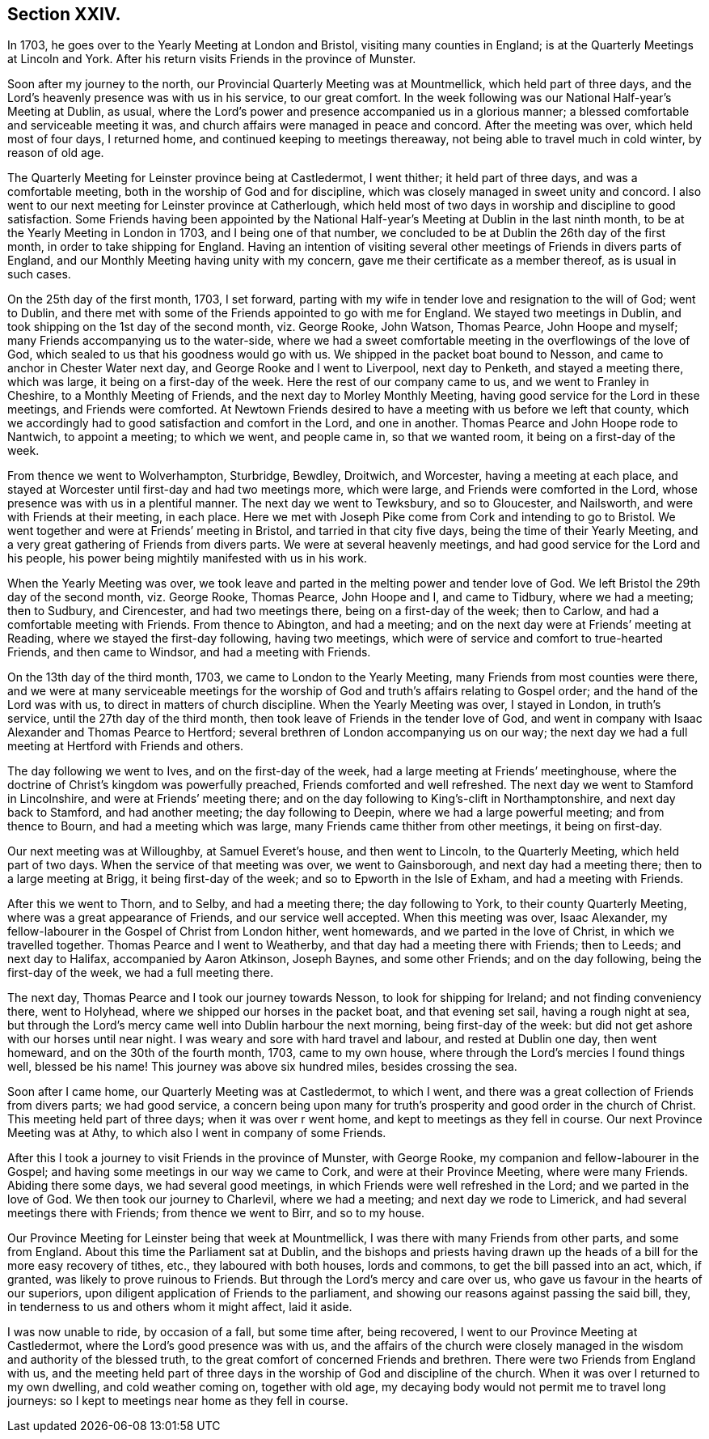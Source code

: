 == Section XXIV.

In 1703, he goes over to the Yearly Meeting at London and Bristol,
visiting many counties in England; is at the Quarterly Meetings at Lincoln and York.
After his return visits Friends in the province of Munster.

Soon after my journey to the north, our Provincial Quarterly Meeting was at Mountmellick,
which held part of three days,
and the Lord`'s heavenly presence was with us in his service, to our great comfort.
In the week following was our National Half-year`'s Meeting at Dublin, as usual,
where the Lord`'s power and presence accompanied us in a glorious manner;
a blessed comfortable and serviceable meeting it was,
and church affairs were managed in peace and concord.
After the meeting was over, which held most of four days, I returned home,
and continued keeping to meetings thereaway,
not being able to travel much in cold winter, by reason of old age.

The Quarterly Meeting for Leinster province being at Castledermot, I went thither;
it held part of three days, and was a comfortable meeting,
both in the worship of God and for discipline,
which was closely managed in sweet unity and concord.
I also went to our next meeting for Leinster province at Catherlough,
which held most of two days in worship and discipline to good satisfaction.
Some Friends having been appointed by the National Half-year`'s
Meeting at Dublin in the last ninth month,
to be at the Yearly Meeting in London in 1703, and I being one of that number,
we concluded to be at Dublin the 26th day of the first month,
in order to take shipping for England.
Having an intention of visiting several other meetings
of Friends in divers parts of England,
and our Monthly Meeting having unity with my concern,
gave me their certificate as a member thereof, as is usual in such cases.

On the 25th day of the first month, 1703, I set forward,
parting with my wife in tender love and resignation to the will of God; went to Dublin,
and there met with some of the Friends appointed to go with me for England.
We stayed two meetings in Dublin, and took shipping on the 1st day of the second month,
viz. George Rooke, John Watson, Thomas Pearce, John Hoope and myself;
many Friends accompanying us to the water-side,
where we had a sweet comfortable meeting in the overflowings of the love of God,
which sealed to us that his goodness would go with us.
We shipped in the packet boat bound to Nesson,
and came to anchor in Chester Water next day, and George Rooke and I went to Liverpool,
next day to Penketh, and stayed a meeting there, which was large,
it being on a first-day of the week.
Here the rest of our company came to us, and we went to Franley in Cheshire,
to a Monthly Meeting of Friends, and the next day to Morley Monthly Meeting,
having good service for the Lord in these meetings, and Friends were comforted.
At Newtown Friends desired to have a meeting with us before we left that county,
which we accordingly had to good satisfaction and comfort in the Lord,
and one in another.
Thomas Pearce and John Hoope rode to Nantwich, to appoint a meeting; to which we went,
and people came in, so that we wanted room, it being on a first-day of the week.

From thence we went to Wolverhampton, Sturbridge, Bewdley, Droitwich, and Worcester,
having a meeting at each place,
and stayed at Worcester until first-day and had two meetings more, which were large,
and Friends were comforted in the Lord, whose presence was with us in a plentiful manner.
The next day we went to Tewksbury, and so to Gloucester, and Nailsworth,
and were with Friends at their meeting, in each place.
Here we met with Joseph Pike come from Cork and intending to go to Bristol.
We went together and were at Friends`' meeting in Bristol,
and tarried in that city five days, being the time of their Yearly Meeting,
and a very great gathering of Friends from divers parts.
We were at several heavenly meetings, and had good service for the Lord and his people,
his power being mightily manifested with us in his work.

When the Yearly Meeting was over,
we took leave and parted in the melting power and tender love of God.
We left Bristol the 29th day of the second month, viz. George Rooke, Thomas Pearce,
John Hoope and I, and came to Tidbury, where we had a meeting; then to Sudbury,
and Cirencester, and had two meetings there, being on a first-day of the week;
then to Carlow, and had a comfortable meeting with Friends.
From thence to Abington, and had a meeting;
and on the next day were at Friends`' meeting at Reading,
where we stayed the first-day following, having two meetings,
which were of service and comfort to true-hearted Friends, and then came to Windsor,
and had a meeting with Friends.

On the 13th day of the third month, 1703, we came to London to the Yearly Meeting,
many Friends from most counties were there,
and we were at many serviceable meetings for the worship
of God and truth`'s affairs relating to Gospel order;
and the hand of the Lord was with us, to direct in matters of church discipline.
When the Yearly Meeting was over, I stayed in London, in truth`'s service,
until the 27th day of the third month,
then took leave of Friends in the tender love of God,
and went in company with Isaac Alexander and Thomas Pearce to Hertford;
several brethren of London accompanying us on our way;
the next day we had a full meeting at Hertford with Friends and others.

The day following we went to Ives, and on the first-day of the week,
had a large meeting at Friends`' meetinghouse,
where the doctrine of Christ`'s kingdom was powerfully preached,
Friends comforted and well refreshed.
The next day we went to Stamford in Lincolnshire, and were at Friends`' meeting there;
and on the day following to King`'s-clift in Northamptonshire,
and next day back to Stamford, and had another meeting; the day following to Deepin,
where we had a large powerful meeting; and from thence to Bourn,
and had a meeting which was large, many Friends came thither from other meetings,
it being on first-day.

Our next meeting was at Willoughby, at Samuel Everet`'s house, and then went to Lincoln,
to the Quarterly Meeting, which held part of two days.
When the service of that meeting was over, we went to Gainsborough,
and next day had a meeting there; then to a large meeting at Brigg,
it being first-day of the week; and so to Epworth in the Isle of Exham,
and had a meeting with Friends.

After this we went to Thorn, and to Selby, and had a meeting there;
the day following to York, to their county Quarterly Meeting,
where was a great appearance of Friends, and our service well accepted.
When this meeting was over, Isaac Alexander,
my fellow-labourer in the Gospel of Christ from London hither, went homewards,
and we parted in the love of Christ, in which we travelled together.
Thomas Pearce and I went to Weatherby, and that day had a meeting there with Friends;
then to Leeds; and next day to Halifax, accompanied by Aaron Atkinson, Joseph Baynes,
and some other Friends; and on the day following, being the first-day of the week,
we had a full meeting there.

The next day, Thomas Pearce and I took our journey towards Nesson,
to look for shipping for Ireland; and not finding conveniency there, went to Holyhead,
where we shipped our horses in the packet boat, and that evening set sail,
having a rough night at sea,
but through the Lord`'s mercy came well into Dublin harbour the next morning,
being first-day of the week: but did not get ashore with our horses until near night.
I was weary and sore with hard travel and labour, and rested at Dublin one day,
then went homeward, and on the 30th of the fourth month, 1703, came to my own house,
where through the Lord`'s mercies I found things well, blessed be his name!
This journey was above six hundred miles, besides crossing the sea.

Soon after I came home, our Quarterly Meeting was at Castledermot, to which I went,
and there was a great collection of Friends from divers parts; we had good service,
a concern being upon many for truth`'s prosperity and good order in the church of Christ.
This meeting held part of three days; when it was over r went home,
and kept to meetings as they fell in course.
Our next Province Meeting was at Athy, to which also I went in company of some Friends.

After this I took a journey to visit Friends in the province of Munster,
with George Rooke, my companion and fellow-labourer in the Gospel;
and having some meetings in our way we came to Cork, and were at their Province Meeting,
where were many Friends.
Abiding there some days, we had several good meetings,
in which Friends were well refreshed in the Lord; and we parted in the love of God.
We then took our journey to Charlevil, where we had a meeting;
and next day we rode to Limerick, and had several meetings there with Friends;
from thence we went to Birr, and so to my house.

Our Province Meeting for Leinster being that week at Mountmellick,
I was there with many Friends from other parts, and some from England.
About this time the Parliament sat at Dublin,
and the bishops and priests having drawn up the heads
of a bill for the more easy recovery of tithes,
etc., they laboured with both houses, lords and commons,
to get the bill passed into an act, which, if granted,
was likely to prove ruinous to Friends.
But through the Lord`'s mercy and care over us,
who gave us favour in the hearts of our superiors,
upon diligent application of Friends to the parliament,
and showing our reasons against passing the said bill, they,
in tenderness to us and others whom it might affect, laid it aside.

I was now unable to ride, by occasion of a fall, but some time after, being recovered,
I went to our Province Meeting at Castledermot,
where the Lord`'s good presence was with us,
and the affairs of the church were closely managed
in the wisdom and authority of the blessed truth,
to the great comfort of concerned Friends and brethren.
There were two Friends from England with us,
and the meeting held part of three days in the worship
of God and discipline of the church.
When it was over I returned to my own dwelling, and cold weather coming on,
together with old age, my decaying body would not permit me to travel long journeys:
so I kept to meetings near home as they fell in course.
